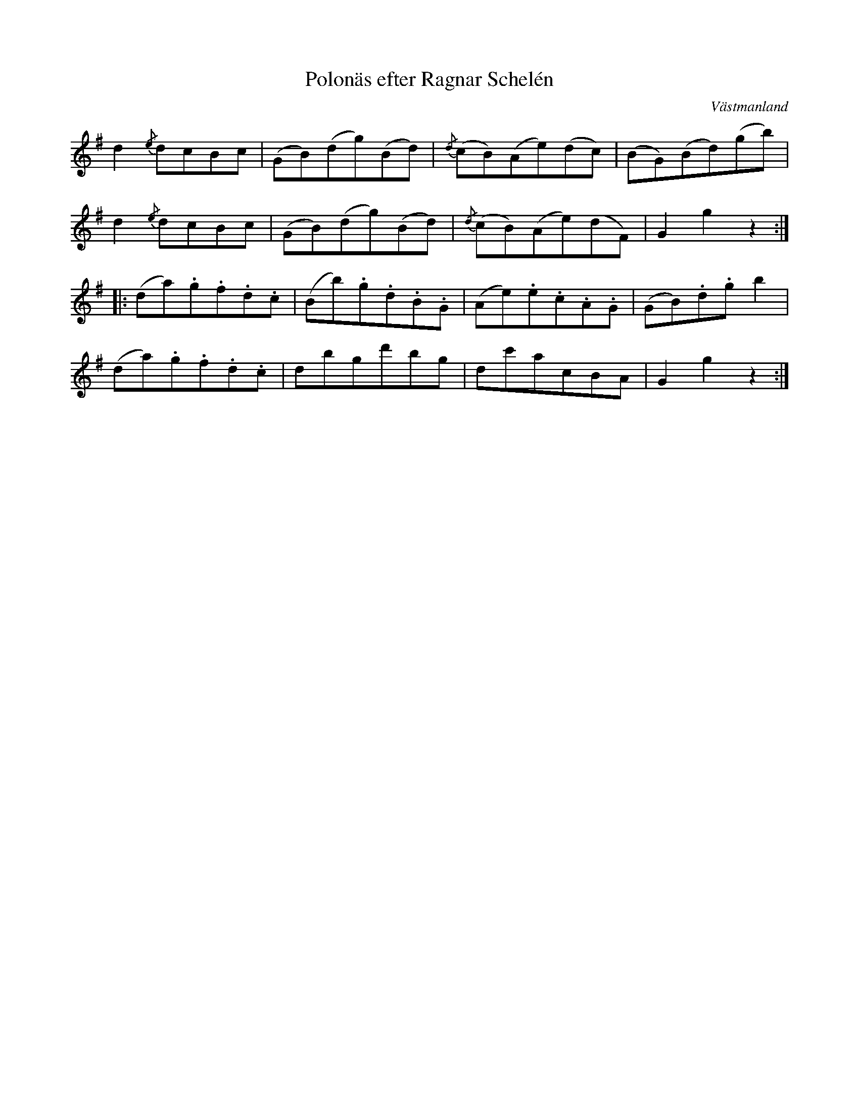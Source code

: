 %%abc-charset utf-8

X:1
T:Polonäs efter Ragnar Schelén
O:Västmanland
S:efter Ragnar Schelén
R:Polska
B:SMUS katalog MMD36 nr 6 (låt nr 15)
Z: Nils L
L:1/8
K:G
d2 {/e}dcBc | (GB)(dg)(Bd) | {/d}(cB)(Ae)(dc) | (BG)(Bd)(gb) | 
d2 {/e}dcBc | (GB)(dg)(Bd) | {/d}(cB)(Ae)(dF) | G2 g2 z2 ::
(da).g.f.d.c | (Bb).g.d.B.G | (Ae).e.c.A.G | (GB).d.g b2 |
(da).g.f.d.c | dbgd'bg | dc'acBA | G2 g2 z2 :|

